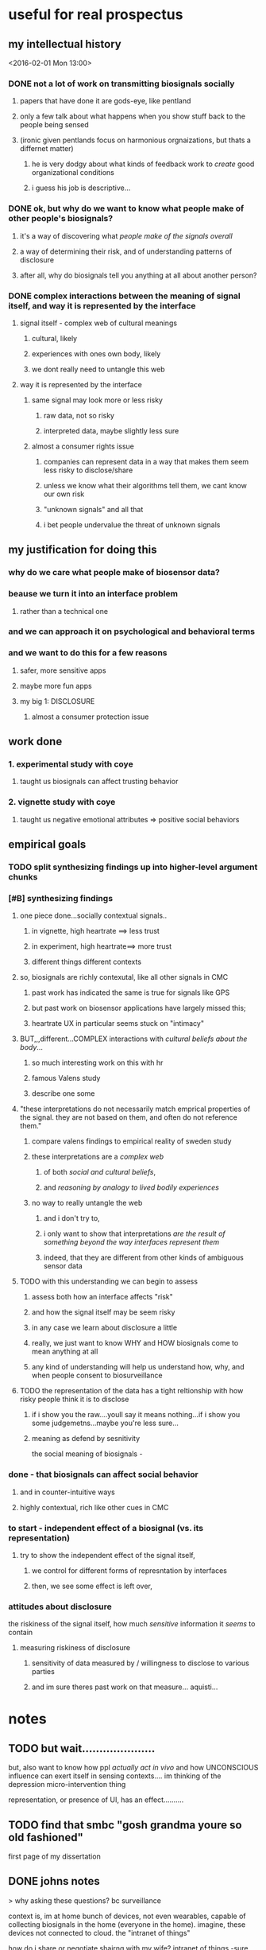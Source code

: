 * useful for real prospectus
** my intellectual history
<2016-02-01 Mon 13:00>
*** DONE not a lot of work on transmitting biosignals socially

**** papers that have done it are gods-eye, like pentland

**** only a few talk about what happens when you show stuff back to the people being sensed

**** (ironic given pentlands focus on harmonious orgnaizations, but thats a differnet matter)

***** he is very dodgy about what kinds of feedback work to /create/ good organizational conditions

***** i guess his job is descriptive...

*** DONE ok, but why do we want to know what people make of other people's biosignals?

**** it's a way of discovering what /people make of the signals overall/

**** a way of determining their risk, and of understanding patterns of disclosure

**** after all, why do biosignals tell you anything at all about another person?

*** DONE complex interactions between the meaning of signal itself, and way it is represented by the interface

**** signal itself - complex web of cultural meanings

***** cultural, likely

***** experiences with ones own body, likely

***** we dont really need to untangle this web

**** way it is represented by the interface

***** same signal may look more or less risky

****** raw data, not so risky

****** interpreted data, maybe slightly less sure

***** almost a consumer rights issue

****** companies can represent data in a way that makes them seem less risky to disclose/share

****** unless we know what their algorithms tell them, we cant know our own risk

****** "unknown signals" and all that

****** i bet people undervalue the threat of unknown signals
** my justification for doing this
*** why do we care what people make of biosensor data?

*** beause we turn it into an interface problem

**** rather than a technical one

*** and we can approach it on psychological and behavioral terms

*** and we want to do this for a few reasons

**** safer, more sensitive apps

**** maybe more fun apps

**** my big 1: DISCLOSURE

***** almost a consumer protection issue
** work done
*** 1. experimental study with coye
**** taught us biosignals can affect trusting behavior
*** 2. vignette study with coye
**** taught us negative emotional attributes => positive social behaviors
** empirical goals 
*** TODO split synthesizing findings up into higher-level argument chunks
*** [#B] synthesizing findings
**** one piece done...socially contextual signals..
***** in vignette, high heartrate ==> less trust
***** in experiment, high heartrate==> more trust
***** different things different contexts
**** so, biosignals are richly contexutal, like all other signals in CMC
***** past work has indicated the same is true for signals like GPS  
***** but past work on biosensor applications have largely missed this;
***** heartrate UX in particular seems stuck on "intimacy"
**** BUT,,,different...COMPLEX interactions with /cultural beliefs about the body/...
***** so much interesting work on this with hr
***** famous Valens study
***** describe one some
**** "these interpretations do not necessarily match emprical properties of the signal. they are not based on them, and often do not reference them."
***** compare valens findings to empirical reality of sweden study 
***** these interpretations are a /complex web/
****** of both /social and cultural beliefs/,  
****** and /reasoning by analogy to lived bodily experiences/
***** no way to really untangle the web
****** and i don't try to, 
****** i only want to show that interpretations /are the result of something beyond the way interfaces represent them/
****** indeed, that they are different from other kinds of ambiguous sensor data
**** TODO with this understanding we can begin to assess
***** assess both how an interface affects "risk"
***** and how the signal itself may be seem risky
***** in any case we learn about disclosure a little
***** really, we just want to know WHY and HOW biosignals come to mean anything at all
***** any kind of understanding will help us understand how, why, and when people consent to biosurveillance
**** TODO the representation of the data has a tight reltionship with how risky people think it is to disclose
***** if i show you the raw....youll say it means nothing...if i show you some judgemetns...maybe you're less sure... 
***** meaning as defend by sesnitivity
the social meaning of biosignals - 

*** done - that biosignals can affect social behavior
**** and in counter-intuitive ways
**** highly contextual, rich like other cues in CMC
*** to start - independent effect of a biosignal (vs. its representation)
**** try to show the independent effect of the signal itself, 
***** we control for different forms of represntation by interfaces
***** then, we see some effect is left over, 
*** attitudes about disclosure
the riskiness of the signal itself, how much /sensitive/ information it /seems/ to contain
**** measuring riskiness of disclosure
***** sensitivity of data measured by / willingness to disclose to various parties
***** and im sure theres past work on that measure...  aquisti... 

* notes
** TODO but wait.....................
but, also want to know how ppl /actually act in vivo/
and how UNCONSCIOUS influence can exert itself in sensing contexts....
im thinking of the depression micro-intervention thing

representation, or presence of UI, has an effect..........
** TODO find that smbc "gosh grandma youre so old fashioned"
first page of my dissertation
** DONE johns notes

> why asking these questions? bc surveillance

context is, im at home
bunch of devices, not even wearables, capable of collecting biosignals in the home (everyone in the home). imagine, these devices not connected to cloud. the "intranet of things" 

how do i share or negotiate shairng with my wife?
intranet of things -sure, i'm happy- once we introduce another person an elderly parent, it gets less ideal.........becomes a question of tradeoffs

if light changes with heartrate, but has to go to fitbit in between, i say forget it

*** three things, two i dont care about 
**** mental model of how data flows
**** why i'd consent to give to my friend but not fitbit
**** TODO DO CARE about what these data MEAN
why would they be sensitive to anyone
why and in what way are they not just totally innocuous
"risk"

*** DONE look at economics of privacy
alexandro aquisti
not to go into this area
a couple papers you want to cite
basically pepole have found, they will over-discount risks that are either (a) unknown (b) uncertain (c) far into the future

*** outcomes
shed light on both 
- both how to build apps
- and privacy/consent outcomes


*** how people interpret the data
not just limited to looking at a screen
there is some overlap with elaine's concerns about sharing between devices
some of the questions speak to each other

*** specific methods + studies
general direction is clear
you are pretty clear on this direction
by "direction" i mean "north" (not sure if im going to redding or seattle)
but, i have something more specific? hard to say

worth you trying to figure out something more specific
types of studies
> methods (survey & lab based psych studies)?
i meant studies but methods is just as impt, arguably more
either way, whatever's easier to think about
** DONE will help us in two ways:
*** TODO to produce new kinds of delightful interactions
(?)
*** DONE to better gauge people's sense of risk
this way, we can understand people's models of *risk*
why would they be sensitive to anyone
why are they /not/ just totally innocuous?
we are understanding this to understand's people's sense of "risk"
** DONE brief introduction to my topic synthesized from webpage.....
not, "why do we consent to upload sensitive information",
/why + how are biosignals sensitive?/
*** initial
**** DONE summary
This dissertation focuses on how *people* (as opposed to algorithms) interpret data from wearable & environmental biosensors, and how these interpretations affect social behavior.
What can these data say about you? What can they say about someone else?
**** DONE detailed explanation
Based on past work on the human interpretation of sensor data [], and on work already done [], we expect these interpretations to vary depending on context. This dissertation focuses on how four specific factors correlate with people's interpretations of biosignal data:

(1) the way in which interfaces represent a given singal 
(2) social context (relationships to, or beliefs about, the person being sensed)
(3) beliefs about the capabilities of algorithms 
(4) beliefs about the physical phenomenon being sensed
**** DONE closer (?)
One very large question this dissertation aims to answer is, /how is it that biosignals take on any meaning at all/?
Why, and when, do biosignals seem anything but innocuous?
So, each bit of experimental work in my dissertation will, in one way or another,
interrogate people's beliefs about the risk associated with disclosure of biosignals,
examining how these beliefs relate to the above factors.
** DONE a brainstorm for outline
<2016-02-05 Fri 10:00>
*** i want to do controlled exp w diff signals
**** copy what i said to noura
**** thats my dissertation work...justification above and beneath it
*** /whatever john said flagship/ work would be...thats it, do it
**** DONE john AND coye about risk & representation study
> people undervalue risk
> people wll say not much with the raw spire data
> with the categorical data may still, but less sure
> /so people undervalue risk of algorithmic interpretation/

if you can demonstrate this
with more than one example
that could even be a  "headline"  result 
from dissertation book 

a claim, a hypothesis, an argument you are making
making argument from 1 picture is suggestive
from 2-3, this *pattern* we see repeat
> /a pattern with regards to risk/, with how people disclose biosignals
whether heartrate, breathing data, eeg
whether 1 person or 2 persons
what are the different dimensions, parameters
in some cases effect is stronger, sometimes weaker, sometimes completely absent

if thats the headline question
systematically answer severity / when why how q's


hr graph you showed a single graph
what about wiggly line?
showing a wiggly line,,,doesnt appear to have some significant patterns

wiggly line (over time) versus snapshot view.... can people be tricked?
raw versus "interpreted" 
*normal / elevated assessment may change people's risk*
continous stream seems more scary?

you showed me graph - hey, if people just see raw signals, they may say oh its nothing
their minds may change if you see colors
> agreed
i'm curious if there's a similar dynamic in heartrate study
where you can show RAW or COLORS or TEXT
....
them making the decision,,,,to trust/cooperate


if yous howed people just the raw data
would they REALLY not trust the other person?

follow up study could say
does matter way in which data was presented
if it's presented in some other way, effect may reduce, disappear, be magnified

if by interpreting it less, we make it more innocuous....
*** maybe want to move back here 
**** github cred be damned
**** all that will make it to my gh eventually
**** with my increasing skill
*** META IDEA
**** generate different dissertation =ideas=
**** archive or otehrwise hide away all past work
*** META IDEA 2
**** one prospectus == 1 study idea
***** just with multiple conditions
****** so that it seems (is) significant
***** back it up with past work
***** back it up with other studies to supplement
*** TODO where is there overlap between studies / ideas
*** TODO [#B] proposed future studies
**** TODO modify HR exp w GSR, or made up signal
***** does any "eleavted" (versus "normal") signal have the same effect??
***** no-brainer, must study this
****** same experiment we did, just change the signal
****** use his to start to underestand independent effect of signal v representation
**** TODO spire data / meaning / risk
***** have ppl collect data (technology probe)
***** show people breath data
***** show people breath + interpreted data..
***** interrogate risk of "unknown signals"
**** TODO other
***** TODO health-e-heart / disclosure
****** why people do/do not contrib data
****** what they think the data SAY ABOUT THEM
****** weighed against their OTHER INCENTIVES FOR CONTRIBUTING
****** naive copy
we're interested in a group that already seems happy to disclose, and likely have a high intrinsic motivation to do so. so, why are some people disclosing more sensor data than others, even within this highly motivated group? what is the relationship between their disclosure decisions, and what they think the data might say about them? (e.g., how risky this data is to disclose, risk if there were a data leak, etc..)
***** TODO suggestion from a sensor
does the microintervention make you feel more depressed? (via suggestion that you must be depressed....)
** TODO generatiing dissertation ideas
*** TODO dissertation idea 1:
**** disclosure / risk + representation
#+BEGIN_QUOTE
> people value (and undervalue) the risk of disclosing biosignals in particular ways
> ways related to both the representation of the signal
> and beliefs abodyt the signal that stem from deeper beleifs about
> the body.
#+END_QUOTE
> /people undervalue risk of algorithmic interpretation/
**** how does perceived risk of disclosure  relate to (1) signal (2) representation
**** related/necessary: what do people /believe/ that sensors or algorithms can tell about you?
*** TODO dissertation idea 2:
**** social context shapes biosignals to create contextual meanings
#+BEGIN_QUOTE
social context shapes biosignals to create socially contextual meanings
and these meanings can affect social behavior in ways past work has not
fully foreseen
#+END_QUOTE
**** studies
***** 2 already done
***** status with coye
*** TODO dissertation idea 3:
**** sensor-based work as a vehicle for suggestion
#+BEGIN_QUOTE
sensor-based interfaces /suggest behaviors and attitudes/ to users. 
mechanisms include 
the presumed authority of the interface; the ambiguity inherent in the 
signal & phenomena being sensed; and the context and intention with 
which the user approaches the interace; 
#+END_QUOTE
**** studies
***** microinterventions in depression apps make you think you're depressed
***** (fake) breath in spire primes your recall
****** have you do some task (let's say a scavenger hunt)
****** show you your heartrate was (elevated, normal)
****** see how exhausting yuo say the exercise was
** TODO topic, as of february '16

what do people /believe/ that an algorithm, or sensor, can know about a person?
past work has focused on "say about themselves"; we focus on "someone else"

a more fundamnetal question that touches on one's basic sense of risk 
what do we risk when we simply putting on these devices
(knowing we live in a post-wikileaks world?)

i think this is a dissertation for people who have read the circle
it is about people outside the cirlce, and how we would even think to rebel 
(or why we wouldnt think to)

*** justifying work in terms of how designers, versus people think about mind/body connection /in terms of/ sensors & devices & interfaces they encounter
**** really poeple's ideas of mind/body connection will drive their sense of risk
***** thus will drive their willingness to disclose
****** creepniess factor for lack of a better term
***** and thus we should care about it
****** their willingness to disclose = business opportunities
****** among other things, reforms in healthcare
******* and the notion of scaling healthcare more broadlyjk
******* might talk about "biosurveillance" here as a term

**** for example, the role of suggestion & authority in sensing
***** neurohype
***** moodlight
**** people bring beliefs to the table
***** representation + signal + authority + medicine + culture
****** by varying representation + signal independently 
****** we can show people bring some beliefs to the table
****** and that effects we see arent 100% the represntation
***** may not be immediatley clear how to untangle effect of one / other
**** want to undrestand these beliefs, to understand disclosure
***** how open can we expect people to be 
***** how/why/when 
***** and how can we see their disclosure change over time

* chapters
<2016-02-15 Mon>
** topic 
*** do this retroactively
*** figure out your cases + theory first-----
*** be brief introduction to topic and methods
**** how methods help to answer questions?
**** should be obvious.....
** perspective & the sensed
*** pentland's work overlooks the perspectives of the persons being sensed
**** pentland's perspective is fundamentally that of the boss 
**** rather than the laborer; 
**** what can *i* learn from people, based on these signals?
*** even picards work tends to 'instrumentalized' people
**** people to be data-ified 
**** affect as information
**** what can *machines*  learn, how can affect become data?
*** TODO here ask - what can people learn about each other based on these signals?
**** a fundamental 'flip'
**** examining human articulation work, and how it relates to perceptions of risk 
**** and decisions regarding disclosure
**** essential lit for my framing
***** how emotion is made and measured
***** interactionist ai / ubicomp
***** slovak/unpacking
****** just shows us that something is there
***** neuroyhope
****** shows us that these things are not necessarily reasoned,,,,,or rational
** DONE vignette experiment
CLOSED: [2016-03-24 Thu 21:46]
*** vignette
**** two scenarios
***** one adversarial
***** other non-adversarial
***** identical in all other respects
**** three conditions
***** high heartrate
***** normal heartrate
***** no hr info
**** interesting variables
***** belief other person lying
***** emotional appraisals vs behavioral trust and so on
*** what we learned
**** elevated heartrate does not have ONE impact on trust
**** signals interact with social expectations to produce meaning
**** and, there was diversity even within conditions
***** "people' generally did not feel any one way, even controllign for context
** people bring belefis about the signal to the table
*** why do these siganls mean something rather than nothing?
**** a question ive ignored until now
*** TODO the meanings people bring to the table
**** delve into neurohype
**** and moodlight
**** draw on literature in suggestion
*** signals  given / given off
**** goffman
*** social cues
**** donath? SIKE
**** sengers
**** lerahu
**** slovak
** TODO HeH
** theories of emotion in biosensing
*** theories of emotion broadly
*** those specific theorues biosensing researchers have drawn on
*** how the theories they've drawn on are convenient given their agendas
*** how emotion is made and measured
** TODO interpreation / risk empirical study
*** levels of interpretation, how it affects perceptions of riskiness
**** touches on suggestion
**** on algorithmic interpretability
*** talked about this in biosense spring 2016
*** pull those notes up...
** conclusion
*** resolving the theoretical chord progression
*** Im interested in what problems has evaded AI classification
<2016-02-24 Wed>
**** im interested in what problems has evaded AI classification

***** prediction of emotion from physiological states

***** even though we mostly agree that emotions reduce to physiolcal states

**** is it just that physio sensors arent good enough?

***** NO. its that this problem is as hard as deducing text content from speech

**** TODO like NLP, emotions are socially constructed and socially interpreted

***** what kinds of data (+metadata) must we collect to truly *undestand* what emotion si being expressed?

**** im fundamentally a psychologist

***** j think ppl arent so complicated

***** can be modeled by functions

**** maybe these functions are nonlinear

***** but now we have networks that can approximate any nonlinear function

***** so its just a matter of picking the right feature vecotrs* conclusion: a connection between NLP and emotion recognition from biosignasl

* strategies

** first take quals

*** lock down someone good

**** someone open minded and not so overly technical

*** Truisms

**** the above chapters list will change

***** and that is good

**** it will not be hard to write

***** it will be quick - a couple afternoons

*** structure of the prospectus

**** introduction

***** topic (condenced from rest)

***** methods

**** walk through each chapter

***** turn those outlines into paragraphs

***** about 3 paragraphs per 'chapter'

**** highlight the capstone research project that is my own

***** this is where the work still needs to be done i think

***** designing that research project on my own and so on

**** re-iterate chapters list

***** now as just a list and outline

***** a re-iteration of the above

****** more or less

****** mas o menos

** 15 hours a week is a good amount of work

*** about 4 hours a day

*** you don't have to start at some specific time

**** but, you do have to work for a given amount of time

*** then, you will be free for the rest of the day

**** for example, if you start at 2, you will be done at 6

**** if you start at 11, you will be done at 3

**** if you can start at 9, you will be done by lunch, and be free

** at first, will be spent learning tools

*** how to citations work?

**** bibtex, references in org, and all of that

*** how will i distribute chapters to committee members?

** planning work will be a constant

*** i want to do chapter 1 first

**** it seems fun, and it will justify the rest of my work

*** hell, i could start on that chapter before quals!!!! 

**** why not, right?

*** visualize being 'ahead'

**** tell folks im starting chapter 1 now

**** when in reality i'm starting chapter 2

**** then, i can proofread/obsess over the finished chapter

**** before i send it out

**** and, once i send it out, i tell them i'm starting on chapter x....or whatev
* general work related progress
<2016-03-25 Fri>
** make sure all these notes are together 
*** is it merged up with my mac?

**** REALLY need btsync back

***** easy to install via vnc?

**** or dropbox

***** if btsyncs not feasible/practical

**** this should never even be a question

**** all synced?

*** have i cleared + refactored my agenda to make way for this important work?

**** NO distractions this first week!

**** do these tasks, sequentially, and plan NOtH'ing else

**** in fact, clear all chaos from spring.org

***** good to put task results there, and trivia

***** but this should be the one source of truth for all planning

****** while spring describes waht HAS happened, and what IS happening,

****** *THIS* is the canononical data structure for what *WILL* happen

***** after all, its the prospectus/dissertaion that matter, now....

*** should propsectus really be in dissertation, or notes?

**** my instinct is notes honestly

**** like, yes it would be nice to see the 'graph' or wahtever

**** and, i will move it in there, when the time is ready

**** but, for now, these /are/ just notes

**** and it makes way more sense to leave stuff in the same folder/repository
*** now, submit PhD progress report straight away

In the Fall, I GSI'd Info 213 with Tap for the second, and sadly, the final time. GSI'ing with Tap was a great experience. I learned a lot, and I have no doubt that my experience teaching will prove one of the most rewarding experiences of my PhD - and that it will provide some of the longest-lasting benefits to my career in research.

This Fall also saw a return to brain-computer interface. Following up on some feasibility studies last spring, I worked with Max Curran, Jong-Kai Yang, and John, to submit two papers relating to in-ear EEG. On the first paper we submitted, I was second author to Max, who led a project in his first year (!) on applying in-ear EEG to John's earlier work on passthoughts. This paper was submitted to EMBC '16. I then wrote another paper using data that Max and Jong-Kai collected, replicating methods from the paper I presented at PhyCS 2015 with new data collected from the ear canal. I submitted that paper to Body Sensor Networks 2016. Both papers are currently under review.

This Spring, I am working as a GSR work Coye. We are working on two studies regarding social interpreations of a basic biosignal (heartrate). The first, a vignette study, investigated how elevated (compared to "normal") heartrate interacts with social expectations to produce contextual meanings, and in adversarial and non-adversarial contexts. We submitted this paper to ACM Group 2016, currently under review. The second project, a lab-based experiment, investigates how elevated (again, as compared to "normal" heartrate) affects trusting behaviors in an iterated, prisoner's dilemna game. However, in this study, we also include a condition with an invented biosignal - Skin Reflectivity Index. Our goals here is to examine how people's beliefs about heartrate /specifically/ affect their trusting behavior, as compared to some other signal about which they have no a priori beliefs. We are currently analyzing data from the over 100 subjects who participated in our study, and we intend to submit our paper to either Ubicomp '16 or CSCW '17.

Finally, I am ramping up on a study over the Health-e-Heart platform, along with Coye, John, Steve, and Elaine Sedenberg. Health-e-Heart is a 15,000+ participant study run by UCSF, in which subjects fill out surveys about their health and lifestyle. A subset of this population chronically uploads data from wearable biosesnors. I spoke with Mark Pletcher - one of the study leads - about pushing a survey to this participant pool that interrogates their motivations for participating in this study, their understanding of what their self-tracker data mean, and the sense of risk they associate with sharing such data with UCSF. Mark Pletcher was excited, and I managed to get Coye, John, Steve and Elaine excited as well. Furthermore, CLTC graciously offered funding for this study. We are assembling the survey instrument currently, and expect to launch it to Health-e-Heart participants sometime in the next month or two.

My plans for the rest of the semester include finding an outside committee member, and scheduling quals for the beginning of next Fall.

There is a lot I did not mention here in detail. BioSENSE group meetings happen every Friday, with lunch, and are always fascinating. I, along with the rest of the BioSENSE group, wrote a proposal for CLTC funding, which we received. And, many other things happened, including the quotidien interactions with colleagues in the PhD lounge, the halls, and the co-lab - the sorts of conversations that would be mundane if they weren't so exciting and relevant. The one extracurricular thread I feel I need to mention is that of open source. My participation in the javascript open-source community skyrocketed this year, in one of the language's most turbulant, but also exciting years (if you don't know why, just google "left-pad npm" and "ipfs," respectively). Software has always had a relationship with my research; my instruments tend to be software-based, because things look like nails to hammers. But, this is the year that my contributions to open-source started to serve themselves. I consider my involvement in this community a sort of "action science," and a way of disseminating the ideas from my research to a broader (though not exactly a "general") audience. This work is indexed [[http://cosmopol.is][here]].

This summer, I will be working on the other side of the Bay at Autodesk in the Bio/Nano/Programmable Matter Research Group (yes, that's the real name) on the interface for a molecular viewer. This project is part of a sutie of tools that aims to enable printing of organic matter such as DNA (3D printing is the closest analogy).


*** now, quit this!

**** mark this bit as done, or even remove it (putting it in spring), and move on

**** work is done for the 

** get HeH ready and out the door

*** make sure it all looks legit

*** and make sure those vignettes will be fruitful

*** put together a sample study for everyone to look at

*** and take coye's advice very seriously

** figure out what is happening with this lab study

*** what did we find

*** what is the story

*** what is the relevant theroy

*** that fits into *my* frame and *my* interests

*** where are we submitting

**** ubicomp? is it really a good match?

** complete the missing pieces of this prospectus

*** what is my proposed indpeendent work?

**** why is it so relevant to my interests in particular?

*** how does it fit in with the other work ive put in there?

*** why does it go /last/?


